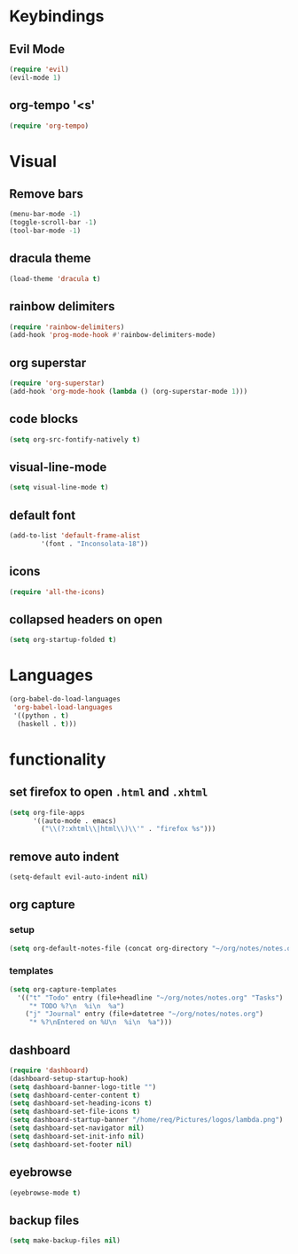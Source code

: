 * Keybindings
** Evil Mode

 #+begin_src emacs-lisp
 (require 'evil)
 (evil-mode 1)
 #+end_src

** org-tempo '<s'

 #+begin_src emacs-lisp
 (require 'org-tempo)
 #+end_src

* Visual
** Remove bars

 #+begin_src emacs-lisp
 (menu-bar-mode -1)
 (toggle-scroll-bar -1)
 (tool-bar-mode -1)
 #+end_src

** dracula theme

 #+begin_src emacs-lisp
 (load-theme 'dracula t)
 #+end_src

** rainbow delimiters

 #+begin_src emacs-lisp
 (require 'rainbow-delimiters)
 (add-hook 'prog-mode-hook #'rainbow-delimiters-mode)
 #+end_src

** org superstar

 #+begin_src emacs-lisp
 (require 'org-superstar)
 (add-hook 'org-mode-hook (lambda () (org-superstar-mode 1)))
 #+end_src

** code blocks

 #+begin_src emacs-lisp
 (setq org-src-fontify-natively t)
 #+end_src

** visual-line-mode
   #+begin_src emacs-lisp
   (setq visual-line-mode t)
   #+end_src

** default font
   #+begin_src emacs-lisp
     (add-to-list 'default-frame-alist
             '(font . "Inconsolata-18"))
   #+end_src

** icons
   #+begin_src emacs-lisp
     (require 'all-the-icons)
   #+end_src

** collapsed headers on open
   #+begin_src emacs-lisp
     (setq org-startup-folded t)
   #+end_src
* Languages
#+begin_src emacs-lisp
(org-babel-do-load-languages
 'org-babel-load-languages
 '((python . t)
  (haskell . t)))
#+end_src
  
* functionality
** set firefox to open =.html= and =.xhtml=

 #+begin_src emacs-lisp
 (setq org-file-apps
       '((auto-mode . emacs)
         ("\\(?:xhtml\\|html\\)\\'" . "firefox %s")))
 #+end_src
 
** remove auto indent

 #+begin_src emacs-lisp
 (setq-default evil-auto-indent nil)
 #+end_src

** org capture
*** setup
   #+begin_src emacs-lisp
   (setq org-default-notes-file (concat org-directory "~/org/notes/notes.org"))
   #+end_src
*** templates
    #+begin_src emacs-lisp
    (setq org-capture-templates
      '(("t" "Todo" entry (file+headline "~/org/notes/notes.org" "Tasks")
         "* TODO %?\n  %i\n  %a")
        ("j" "Journal" entry (file+datetree "~/org/notes/notes.org")
         "* %?\nEntered on %U\n  %i\n  %a")))
    #+end_src

** dashboard
   #+begin_src emacs-lisp
     (require 'dashboard)
     (dashboard-setup-startup-hook)
     (setq dashboard-banner-logo-title "")
     (setq dashboard-center-content t)
     (setq dashboard-set-heading-icons t)
     (setq dashboard-set-file-icons t)
     (setq dashboard-startup-banner "/home/req/Pictures/logos/lambda.png")
     (setq dashboard-set-navigator nil)
     (setq dashboard-set-init-info nil)
     (setq dashboard-set-footer nil)
   #+end_src
   
** eyebrowse
   #+begin_src emacs-lisp
   (eyebrowse-mode t)
   #+end_src

** backup files
   #+begin_src emacs-lisp
   (setq make-backup-files nil)
   #+end_src
